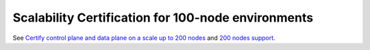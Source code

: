
Scalability Certification for 100-node environments
---------------------------------------------------

See `Certify control plane and data plane on a scale up to 200 nodes
<https://mirantis.jira.com/browse/PROD-141>`_
and `200 nodes support
<https://blueprints.launchpad.net/fuel/+spec/200-nodes-support>`_.
